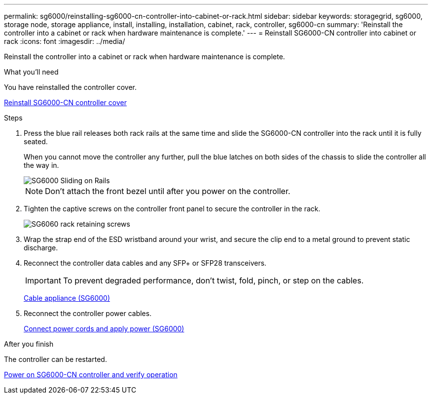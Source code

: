 ---
permalink: sg6000/reinstalling-sg6000-cn-controller-into-cabinet-or-rack.html
sidebar: sidebar
keywords: storagegrid, sg6000, storage node, storage appliance, install, installing, installation, cabinet, rack, controller, sg6000-cn 
summary: 'Reinstall the controller into a cabinet or rack when hardware maintenance is complete.'
---
= Reinstall SG6000-CN controller into cabinet or rack
:icons: font
:imagesdir: ../media/

[.lead]
Reinstall the controller into a cabinet or rack when hardware maintenance is complete.

.What you'll need

You have reinstalled the controller cover.

link:reinstalling-sg6000-cn-controller-cover.html[Reinstall SG6000-CN controller cover]

.Steps

. Press the blue rail releases both rack rails at the same time and slide the SG6000-CN controller into the rack until it is fully seated.
+
When you cannot move the controller any further, pull the blue latches on both sides of the chassis to slide the controller all the way in.
+
image::../media/sg6000_cn_rails_blue_button.gif[SG6000 Sliding on Rails]
+
NOTE: Don't attach the front bezel until after you power on the controller.

. Tighten the captive screws on the controller front panel to secure the controller in the rack.
+
image::../media/sg6060_rack_retaining_screws.png[SG6060 rack retaining screws]

. Wrap the strap end of the ESD wristband around your wrist, and secure the clip end to a metal ground to prevent static discharge.
. Reconnect the controller data cables and any SFP+ or SFP28 transceivers.
+
IMPORTANT: To prevent degraded performance, don't twist, fold, pinch, or step on the cables.
+
link:../installconfig/cabling-appliance-sg6000.html[Cable appliance (SG6000)]

. Reconnect the controller power cables.
+
link:../installconfig/connecting-power-cords-and-applying-power-sg6000.html[Connect power cords and apply power (SG6000)]

.After you finish

The controller can be restarted.

link:powering-on-sg6000-cn-controller-and-verifying-operation.html[Power on SG6000-CN controller and verify operation]